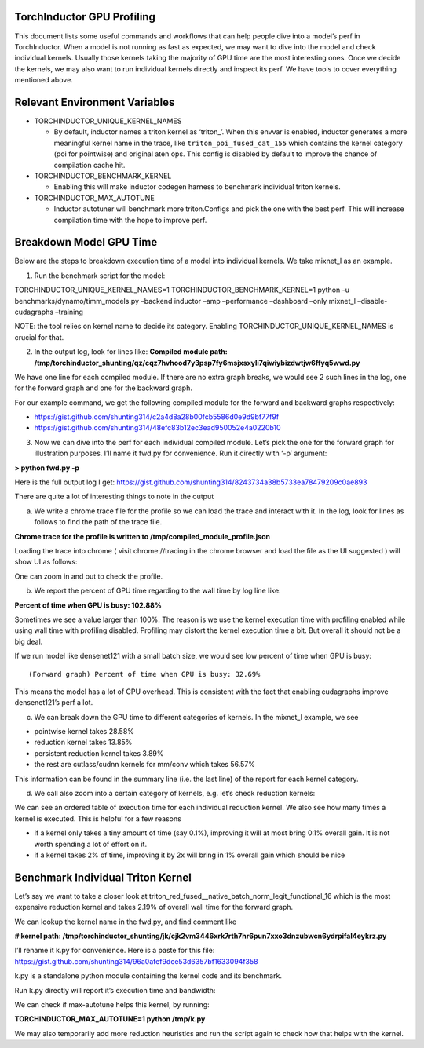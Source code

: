 TorchInductor GPU Profiling
===========================

This document lists some useful commands and workflows that can help
people dive into a model’s perf in TorchInductor. When a model is not
running as fast as expected, we may want to dive into the model and
check individual kernels. Usually those kernels taking the majority of
GPU time are the most interesting ones. Once we decide the kernels, we
may also want to run individual kernels directly and inspect its perf.
We have tools to cover everything mentioned above.

Relevant Environment Variables
==============================

-  TORCHINDUCTOR_UNIQUE_KERNEL_NAMES

   -  By default, inductor names a triton kernel as ‘triton\_’. When
      this envvar is enabled, inductor generates a more meaningful
      kernel name in the trace, like ``triton_poi_fused_cat_155`` which
      contains the kernel category (poi for pointwise) and original aten
      ops. This config is disabled by default to improve the chance of
      compilation cache hit.

-  TORCHINDUCTOR_BENCHMARK_KERNEL

   -  Enabling this will make inductor codegen harness to benchmark
      individual triton kernels.

-  TORCHINDUCTOR_MAX_AUTOTUNE

   -  Inductor autotuner will benchmark more triton.Configs and pick the
      one with the best perf. This will increase compilation time with
      the hope to improve perf.

Breakdown Model GPU Time
========================

Below are the steps to breakdown execution time of a model into
individual kernels. We take mixnet_l as an example.

1. Run the benchmark script for the model:

TORCHINDUCTOR_UNIQUE_KERNEL_NAMES=1 TORCHINDUCTOR_BENCHMARK_KERNEL=1
python -u benchmarks/dynamo/timm_models.py –backend inductor –amp
–performance –dashboard –only mixnet_l –disable-cudagraphs –training

NOTE: the tool relies on kernel name to decide its category. Enabling
TORCHINDUCTOR_UNIQUE_KERNEL_NAMES is crucial for that.

2. In the output log, look for lines like: **Compiled module path:
   /tmp/torchinductor_shunting/qz/cqz7hvhood7y3psp7fy6msjxsxyli7qiwiybizdwtjw6ffyq5wwd.py**

We have one line for each compiled module. If there are no extra graph
breaks, we would see 2 such lines in the log, one for the forward graph
and one for the backward graph.

For our example command, we get the following compiled module for the
forward and backward graphs respectively:

-  https://gist.github.com/shunting314/c2a4d8a28b00fcb5586d0e9d9bf77f9f
-  https://gist.github.com/shunting314/48efc83b12ec3ead950052e4a0220b10

3. Now we can dive into the perf for each individual compiled module.
   Let’s pick the one for the forward graph for illustration purposes.
   I’ll name it fwd.py for convenience. Run it directly with ‘-p’
   argument:

**> python fwd.py -p**

Here is the full output log I get:
https://gist.github.com/shunting314/8243734a38b5733ea78479209c0ae893

There are quite a lot of interesting things to note in the output

(a) We write a chrome trace file for the profile so we can load the trace and interact with it. In the log, look for lines as follows to find the path of the trace file.

**Chrome trace for the profile is written to
/tmp/compiled_module_profile.json**

Loading the trace into chrome ( visit chrome://tracing in the chrome
browser and load the file as the UI suggested ) will show UI as follows:

.. image:: ../_static/img/inductor_profiling/trace.png

One can zoom in and out to check the profile.

(b) We report the percent of GPU time regarding to the wall time by log line like:

**Percent of time when GPU is busy: 102.88%**

Sometimes we see a value larger than 100%. The reason is we use the
kernel execution time with profiling enabled while using wall time with
profiling disabled. Profiling may distort the kernel execution time a
bit. But overall it should not be a big deal.

If we run model like densenet121 with a small batch size, we would see
low percent of time when GPU is busy:

::

   (Forward graph) Percent of time when GPU is busy: 32.69%

This means the model has a lot of CPU overhead. This is consistent with
the fact that enabling cudagraphs improve densenet121’s perf a lot.

(c) We can break down the GPU time to different categories of kernels. In the mixnet_l example, we see

-  pointwise kernel takes 28.58%
-  reduction kernel takes 13.85%
-  persistent reduction kernel takes 3.89%
-  the rest are cutlass/cudnn kernels for mm/conv which takes 56.57%

This information can be found in the summary line (i.e. the last line)
of the report for each kernel category.

(d) We call also zoom into a certain category of kernels, e.g. let’s check reduction kernels:

.. image:: ../_static/img/inductor_profiling/kernel_breakdown.png

We can see an ordered table of execution time for each individual
reduction kernel. We also see how many times a kernel is executed. This
is helpful for a few reasons

-  if a kernel only takes a tiny amount of time (say 0.1%), improving it
   will at most bring 0.1% overall gain. It is not worth spending a lot
   of effort on it.
-  if a kernel takes 2% of time, improving it by 2x will bring in 1%
   overall gain which should be nice

Benchmark Individual Triton Kernel
==================================

Let’s say we want to take a closer look at
triton_red_fused\__native_batch_norm_legit_functional_16 which is the
most expensive reduction kernel and takes 2.19% of overall wall time for
the forward graph.

We can lookup the kernel name in the fwd.py, and find comment like

**# kernel path:
/tmp/torchinductor_shunting/jk/cjk2vm3446xrk7rth7hr6pun7xxo3dnzubwcn6ydrpifal4eykrz.py**

.. image:: ../_static/img/inductor_profiling/inductor_code.png

I’ll rename it k.py for convenience. Here is a paste for this file:
https://gist.github.com/shunting314/96a0afef9dce53d6357bf1633094f358

k.py is a standalone python module containing the kernel code and its
benchmark.

Run k.py directly will report it’s execution time and bandwidth:

.. image:: ../_static/img/inductor_profiling/terminal_printout.png

We can check if max-autotune helps this kernel, by running:

**TORCHINDUCTOR_MAX_AUTOTUNE=1 python /tmp/k.py**

We may also temporarily add more reduction heuristics and run the script
again to check how that helps with the kernel.

